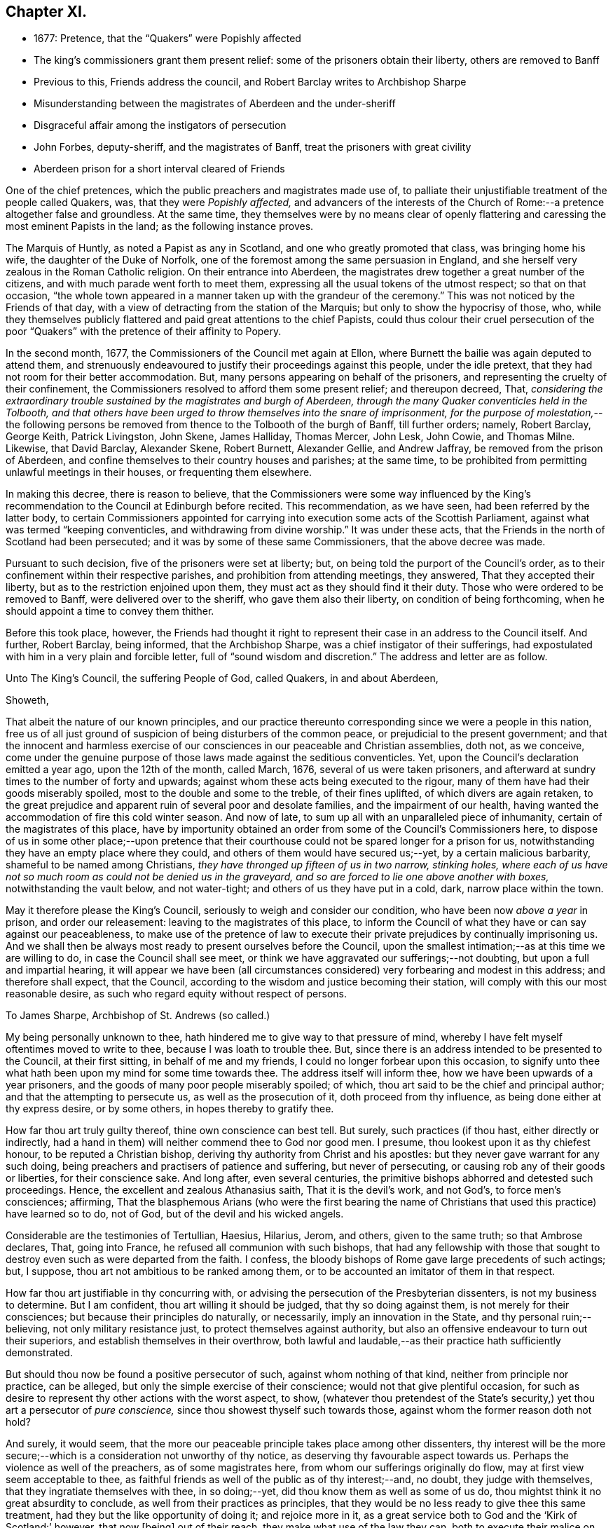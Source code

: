 == Chapter XI.

[.chapter-synopsis]
* 1677: Pretence, that the "`Quakers`" were Popishly affected
* The king`'s commissioners grant them present relief: some of the prisoners obtain their liberty, others are removed to Banff
* Previous to this, Friends address the council, and Robert Barclay writes to Archbishop Sharpe
* Misunderstanding between the magistrates of Aberdeen and the under-sheriff
* Disgraceful affair among the instigators of persecution
* John Forbes, deputy-sheriff, and the magistrates of Banff, treat the prisoners with great civility
* Aberdeen prison for a short interval cleared of Friends

One of the chief pretences, which the public preachers and magistrates made use of,
to palliate their unjustifiable treatment of the people called Quakers, was,
that they were _Popishly affected,_
and advancers of the interests of the Church of Rome:--a
pretence altogether false and groundless.
At the same time,
they themselves were by no means clear of openly flattering
and caressing the most eminent Papists in the land;
as the following instance proves.

The Marquis of Huntly, as noted a Papist as any in Scotland,
and one who greatly promoted that class, was bringing home his wife,
the daughter of the Duke of Norfolk,
one of the foremost among the same persuasion in England,
and she herself very zealous in the Roman Catholic religion.
On their entrance into Aberdeen,
the magistrates drew together a great number of the citizens,
and with much parade went forth to meet them,
expressing all the usual tokens of the utmost respect; so that on that occasion,
"`the whole town appeared in a manner taken up with the grandeur of the ceremony.`"
This was not noticed by the Friends of that day,
with a view of detracting from the station of the Marquis;
but only to show the hypocrisy of those, who,
while they themselves publicly flattered and paid great attentions to the chief Papists,
could thus colour their cruel persecution of the poor "`Quakers`"
with the pretence of their affinity to Popery.

In the second month, 1677, the Commissioners of the Council met again at Ellon,
where Burnett the bailie was again deputed to attend them,
and strenuously endeavoured to justify their proceedings against this people,
under the idle pretext, that they had not room for their better accommodation.
But, many persons appearing on behalf of the prisoners,
and representing the cruelty of their confinement,
the Commissioners resolved to afford them some present relief; and thereupon decreed,
That, _considering the extraordinary trouble sustained by the magistrates and burgh of Aberdeen,
through the many Quaker conventicles held in the Tolbooth,
and that others have been urged to throw themselves into the snare of imprisonment,
for the purpose of molestation,_--the following persons be
removed from thence to the Tolbooth of the burgh of Banff,
till further orders; namely, Robert Barclay, George Keith, Patrick Livingston,
John Skene, James Halliday, Thomas Mercer, John Lesk, John Cowie, and Thomas Milne.
Likewise, that David Barclay, Alexander Skene, Robert Burnett, Alexander Gellie,
and Andrew Jaffray, be removed from the prison of Aberdeen,
and confine themselves to their country houses and parishes; at the same time,
to be prohibited from permitting unlawful meetings in their houses,
or frequenting them elsewhere.

In making this decree, there is reason to believe,
that the Commissioners were some way influenced by the King`'s
recommendation to the Council at Edinburgh before recited.
This recommendation, as we have seen, had been referred by the latter body,
to certain Commissioners appointed for carrying into
execution some acts of the Scottish Parliament,
against what was termed "`keeping conventicles, and withdrawing from divine worship.`"
It was under these acts, that the Friends in the north of Scotland had been persecuted;
and it was by some of these same Commissioners, that the above decree was made.

Pursuant to such decision, five of the prisoners were set at liberty; but,
on being told the purport of the Council`'s order,
as to their confinement within their respective parishes,
and prohibition from attending meetings, they answered, That they accepted their liberty,
but as to the restriction enjoined upon them,
they must act as they should find it their duty.
Those who were ordered to be removed to Banff, were delivered over to the sheriff,
who gave them also their liberty, on condition of being forthcoming,
when he should appoint a time to convey them thither.

Before this took place, however,
the Friends had thought it right to represent their
case in an address to the Council itself.
And further, Robert Barclay, being informed, that the Archbishop Sharpe,
was a chief instigator of their sufferings,
had expostulated with him in a very plain and forcible letter,
full of "`sound wisdom and discretion.`"
The address and letter are as follow.

[.embedded-content-document.address]
--

[.letter-heading]
Unto The King`'s Council, the suffering People of God, called Quakers,
in and about Aberdeen,

[.salutation]
Showeth,

That albeit the nature of our known principles,
and our practice thereunto corresponding since we were a people in this nation,
free us of all just ground of suspicion of being disturbers of the common peace,
or prejudicial to the present government;
and that the innocent and harmless exercise of our
consciences in our peaceable and Christian assemblies,
doth not, as we conceive,
come under the genuine purpose of those laws made against the seditious conventicles.
Yet, upon the Council`'s declaration emitted a year ago, upon the 12th of the month,
called March, 1676, several of us were taken prisoners,
and afterward at sundry times to the number of forty and upwards;
against whom these acts being executed to the rigour,
many of them have had their goods miserably spoiled,
most to the double and some to the treble, of their fines uplifted,
of which divers are again retaken,
to the great prejudice and apparent ruin of several poor and desolate families,
and the impairment of our health,
having wanted the accommodation of fire this cold winter season.
And now of late, to sum up all with an unparalleled piece of inhumanity,
certain of the magistrates of this place,
have by importunity obtained an order from some of the Council`'s Commissioners here,
to dispose of us in some other place;--upon pretence that their
courthouse could not be spared longer for a prison for us,
notwithstanding they have an empty place where they could,
and others of them would have secured us;--yet, by a certain malicious barbarity,
shameful to be named among Christians, _they have thronged up fifteen of us in two narrow,
stinking holes,
where each of us have not so much room as could not be denied us in the graveyard,
and so are forced to lie one above another with boxes,_ notwithstanding the vault below,
and not water-tight; and others of us they have put in a cold, dark,
narrow place within the town.

May it therefore please the King`'s Council,
seriously to weigh and consider our condition, who have been now _above a year_ in prison,
and order our releasement: leaving to the magistrates of this place,
to inform the Council of what they have or can say against our peaceableness,
to make use of the pretence of law to execute their
private prejudices by continually imprisoning us.
And we shall then be always most ready to present ourselves before the Council,
upon the smallest intimation;--as at this time we are willing to do,
in case the Council shall see meet,
or think we have aggravated our sufferings;--not doubting,
but upon a full and impartial hearing,
it will appear we have been (all circumstances considered)
very forbearing and modest in this address;
and therefore shall expect, that the Council,
according to the wisdom and justice becoming their station,
will comply with this our most reasonable desire,
as such who regard equity without respect of persons.

--

[.embedded-content-document.letter]
--

[.letter-heading]
To James Sharpe, Archbishop of St. Andrews (so called.)

My being personally unknown to thee,
hath hindered me to give way to that pressure of mind,
whereby I have felt myself oftentimes moved to write to thee,
because I was loath to trouble thee.
But, since there is an address intended to be presented to the Council,
at their first sitting, in behalf of me and my friends,
I could no longer forbear upon this occasion,
to signify unto thee what hath been upon my mind for some time towards thee.
The address itself will inform thee, how we have been upwards of a year prisoners,
and the goods of many poor people miserably spoiled; of which,
thou art said to be the chief and principal author;
and that the attempting to persecute us, as well as the prosecution of it,
doth proceed from thy influence, as being done either at thy express desire,
or by some others, in hopes thereby to gratify thee.

How far thou art truly guilty thereof, thine own conscience can best tell.
But surely, such practices (if thou hast, either directly or indirectly,
had a hand in them) will neither commend thee to God nor good men.
I presume, thou lookest upon it as thy chiefest honour, to be reputed a Christian bishop,
deriving thy authority from Christ and his apostles:
but they never gave warrant for any such doing,
being preachers and practisers of patience and suffering, but never of persecuting,
or causing rob any of their goods or liberties, for their conscience sake.
And long after, even several centuries,
the primitive bishops abhorred and detested such proceedings.
Hence, the excellent and zealous Athanasius saith, That it is the devil`'s work,
and not God`'s, to force men`'s consciences; affirming,
That the blasphemous Arians (who were the first bearing the name
of Christians that used this practice) have learned so to do,
not of God, but of the devil and his wicked angels.

Considerable are the testimonies of Tertullian, Haesius, Hilarius, Jerom, and others,
given to the same truth; so that Ambrose declares, That, going into France,
he refused all communion with such bishops,
that had any fellowship with those that sought to
destroy even such as were departed from the faith.
I confess, the bloody bishops of Rome gave large precedents of such actings; but,
I suppose, thou art not ambitious to be ranked among them,
or to be accounted an imitator of them in that respect.

How far thou art justifiable in thy concurring with,
or advising the persecution of the Presbyterian dissenters,
is not my business to determine.
But I am confident, thou art willing it should be judged, that thy so doing against them,
is not merely for their consciences; but because their principles do naturally,
or necessarily, imply an innovation in the State, and thy personal ruin;--believing,
not only military resistance just, to protect themselves against authority,
but also an offensive endeavour to turn out their superiors,
and establish themselves in their overthrow,
both lawful and laudable,--as their practice hath sufficiently demonstrated.

But should thou now be found a positive persecutor of such,
against whom nothing of that kind, neither from principle nor practice, can be alleged,
but only the simple exercise of their conscience; would not that give plentiful occasion,
for such as desire to represent thy other actions with the worst aspect, to show,
(whatever thou pretendest of the State`'s security,)
yet thou art a persecutor of _pure conscience,_
since thou showest thyself such towards those,
against whom the former reason doth not hold?

And surely, it would seem,
that the more our peaceable principle takes place among other dissenters,
thy interest will be the more secure;--which is a
consideration not unworthy of thy notice,
as deserving thy favourable aspect towards us.
Perhaps the violence as well of the preachers, as of some magistrates here,
from whom our sufferings originally do flow, may at first view seem acceptable to thee,
as faithful friends as well of the public as of thy interest;--and, no doubt,
they judge with themselves, that they ingratiate themselves with thee, in so doing;--yet,
did thou know them as well as some of us do,
thou mightst think it no great absurdity to conclude,
as well from their practices as principles,
that they would be no less ready to give thee this same treatment,
had they but the like opportunity of doing it; and rejoice more in it,
as a great service both to God and the '`Kirk of Scotland:`' however, that now +++[+++being]
out of their reach, they make what use of the law they can,
both to execute their malice on us, and flatter thee, at this juncture.
In short, we have more than reason to believe,
that if thou oppose thyself to this our address, it will not be granted;
and if thou show thyself moderate and flexible,
it will not be denied,--as no mean persons have hinted to us.
So, as the one will be an evidence of thy moderation,
the other will be a testimony of thy inclination to persecute.
I wish then, for thy sake as well as ours, that this occurrence may rather commend thee,
than discommend thee.

And thou mayst assure thyself, that the utmost rigour that can be used to us,
shall never be able to make us doubt of, or make us depart from that living,
precious Truth, that God in his mercy hath revealed to us,
and by us is embraced:--nor yet fright us from the public profession of it;--yea,
though we should be pursued to death itself, which, by the grace of God,
we hope _cheerfully_ to undergo for the same: and we doubt not,
but God would out of our ashes raise witnesses,
who should outlive all the violence and cruelty of man.
And albeit thou should thyself be most inexorable and violent towards us,
thou mightst assure thyself, not to receive any evil from us therefore; who,
by the grace of God, have learned to suffer patiently, and with our Lord and Master,
Jesus Christ, to pray for and love our enemies.
Yet, as thy so doing to an innocent and inoffensive people,
would be an irreparable loss to thy reputation; so, the God of truth,
whom we serve with our spirits in the gospel of his Son, and to whom vengeance belongs,
(so we leave it,) would certainly, in his own time and way, avenge our quarrel;
whose dreadful judgments should be more terrible unto thee,
and much more justly to be feared,
than the violent assaults or secret assassinations of thy other antagonists.

That thou mayst prevent both the one and the other, by a Christian moderation,
suitable to the office thou layest claim to, is the desire of thy soul`'s well-wisher,

[.signed-section-signature]
R+++.+++ Barclay.

[.signed-section-context-close]
From the Chapel Prison of Aberdeen, the 26th of the 1st month, 1677.

--

It is more than probable, that both these documents had weight with that body,
of which Sharpe was so prominent a member.
For, thereupon, they issued an order to the Commissioners,
appointing a day for receiving from them information as
to the condition and circumstances of the prisoners;
and directed, that, in the mean time, they should be provided with better accommodations.
This order of Council caused much dispute between
the magistrates of Aberdeen and the under-sheriff:
the former insisting,
that the sheriff should take to Banff such prisoners as
had been ordered thither by the decree of the Commissioners;
and the latter refusing to convey them,
and pressing the magistrates to accommodate them better,
in accordance with the Council`'s order,
which bore a date subsequent to the Commissioners`' decree.
The contention grew violent,
and each party entered formal protests at law against the neglect of the other.
Under these circumstances,
when neither of the contending parties would accept the disposal of the prisoners,
Robert Barclay and five of his companions went before a notary and protested,
that _they were freemen, and should pass away about their lawful occasions._

Most of those who by this means obtained their liberty, went away to Edinburgh,
that they might do their utmost to procure the enlargement or relief of their brethren,
still detained in bondage; whose condition was in no wise alleviated,
notwithstanding the Council`'s injunction to that purport.
But the magistrates were not satisfied with continuing
thus unfeelingly and wantonly to oppress their prey;
for, even on the very day of the liberation of these Friends above mentioned,
they stirred up the Commissioners at Aberdeen, and jointly with them,
wrote a virulent letter to the King`'s Council at Edinburgh against the "`Quakers;`"
in order to hinder them from having access to be heard in their just complaints,
which some of their number were at that time attempting to lay before the Council,
and for whose sakes Robert Barclay in particular
was then strenuously soliciting at Edinburgh.

There happened also at this juncture an occurrence,
in which the zeal of the Friends who were still prisoners at Aberdeen,
having offended some of the public preachers,
excited in like manner the Synod at that place,
to join in misrepresenting them to the Council.
The case was as follows.--A Synod of the diocese being convened at Aberdeen,
several of these professed ministers, having drank too freely,
were observed to be staggering in the streets,
and actually incapable of walking without the assistance of others.
Some of the Friends, taking notice of this fact from the window of their prison,
were incited to warn the people against such conduct; showing,
that while those called "`Quakers`" were imprisoned
for meeting peaceably to worship the Almighty,
these teachers, whose ministry they were persecuted for relinquishing,
were permitted with impunity to stagger up and down the streets with drunkenness,
at the very time they professed to be met for the government of the church.

This public rebuke was highly resented as a great
indignity to those termed the clergy in general,
several of whom wrote to the King`'s Council expressly about it,
representing the Quakers in prison as so insolent and abusive,
_that a clergyman could not quietly pass the streets for them._
The magistrates also wrote largely to the Archbishop,
earnestly requesting his assistance _"`in suppressing the Quakers.`"_
Thus, by a joint concurrence of the Commissioners, the magistrates of Aberdeen,
the Synod of ministers, and the Archbishop,
the cause of the innocent sufferers was obstructed;
the honours of their brethren with the Council in a great measure frustrated;
and the business concerning them again remitted to the Commissioners in the north.

These Commissioners, meeting at Aberdeen on the 16th of the 3rd month,
passed a declaration, ratifying, as might be expected,
their former sentence against Friends;
the execution of which had been hitherto impeded
by the intervention of cross orders from the Council.
Pursuant to such decision, John Forbes, the deputy-sheriff,
had apprehended several of the Friends, in order to convey them to the Tolbooth of Banff.
But this individual, being humane and utterly averse to persecution,
treated them with great civility; ordering a guard to attend them thither,
with directions to let them have all suitable accommodations on their way,
and to take their own time;
so that they were allowed the opportunity of visiting their friends,
and holding several religious meetings as they passed along;
in which they had such remarkable service, that some of their conductors were convinced,
and effectually converted to the blessed, pure, gospel Truth promulgated by them.
On their arrival,
the prisoners met with a reception far different from that which they had had at Aberdeen;
for the magistrates of Banff were courteous and even liberal,
not only granting the most commodious arrangements of which the Tolbooth was capable,
but permitting them to make use of an inn in the town at their pleasure,
during their continuance in the place.
In addition to this,
these magistrates used their influence with the Commissioners
and sheriff to procure the release of the prisoners;
nor did they cease from their exertions,
until they had obtained liberty for them to return to their several habitations.

But the civil authorities of Aberdeen, on the other hand,
had suffered their spirits to be so far embittered against this people,
who had done them no wrong, that neither the example of others,
the manifest dislike of the sober and moderate inhabitants,
the disgrace they had incurred by their cruelty, nor a regard to justice and equity,
had any power to move them to sentiments of humanity.

In one instance, indeed, the provost appears to have been induced,
from motives of policy, to suspend the exercise of his malice towards Friends,
and to act with some semblance of lenity.--Many of
the prisoners of Aberdeen being now at liberty,
in consequence of the above-mentioned misunderstanding between the magistrates and sheriff,
and others of them, who had lands, being also at large,
although considered prisoners on their own estates;
the provost had no longer in his custody those,
against whom his prejudice and indignation chiefly burned: that he might, therefore,
appear to have some generosity and feeling towards the poorer class,
he came to the conclusion, that,
_as the greater ones among the "`Quakers`" had all escaped,
he would let go the smaller ones._
They were nine in number; and among them, is the name of poor George Gray, the weaver,
who has been before noticed as an example in patient suffering.
Accordingly, on the 23rd of the 3rd month, 1677,
these presumed offenders against the laws were dismissed from their confinement;
but with the fixed intention, on the part of the provost, to recommit them,
on the earliest occasion of their meeting together for their well-known
conscientious purpose,--the worship of an Almighty Creator,
the Father of mercies!
